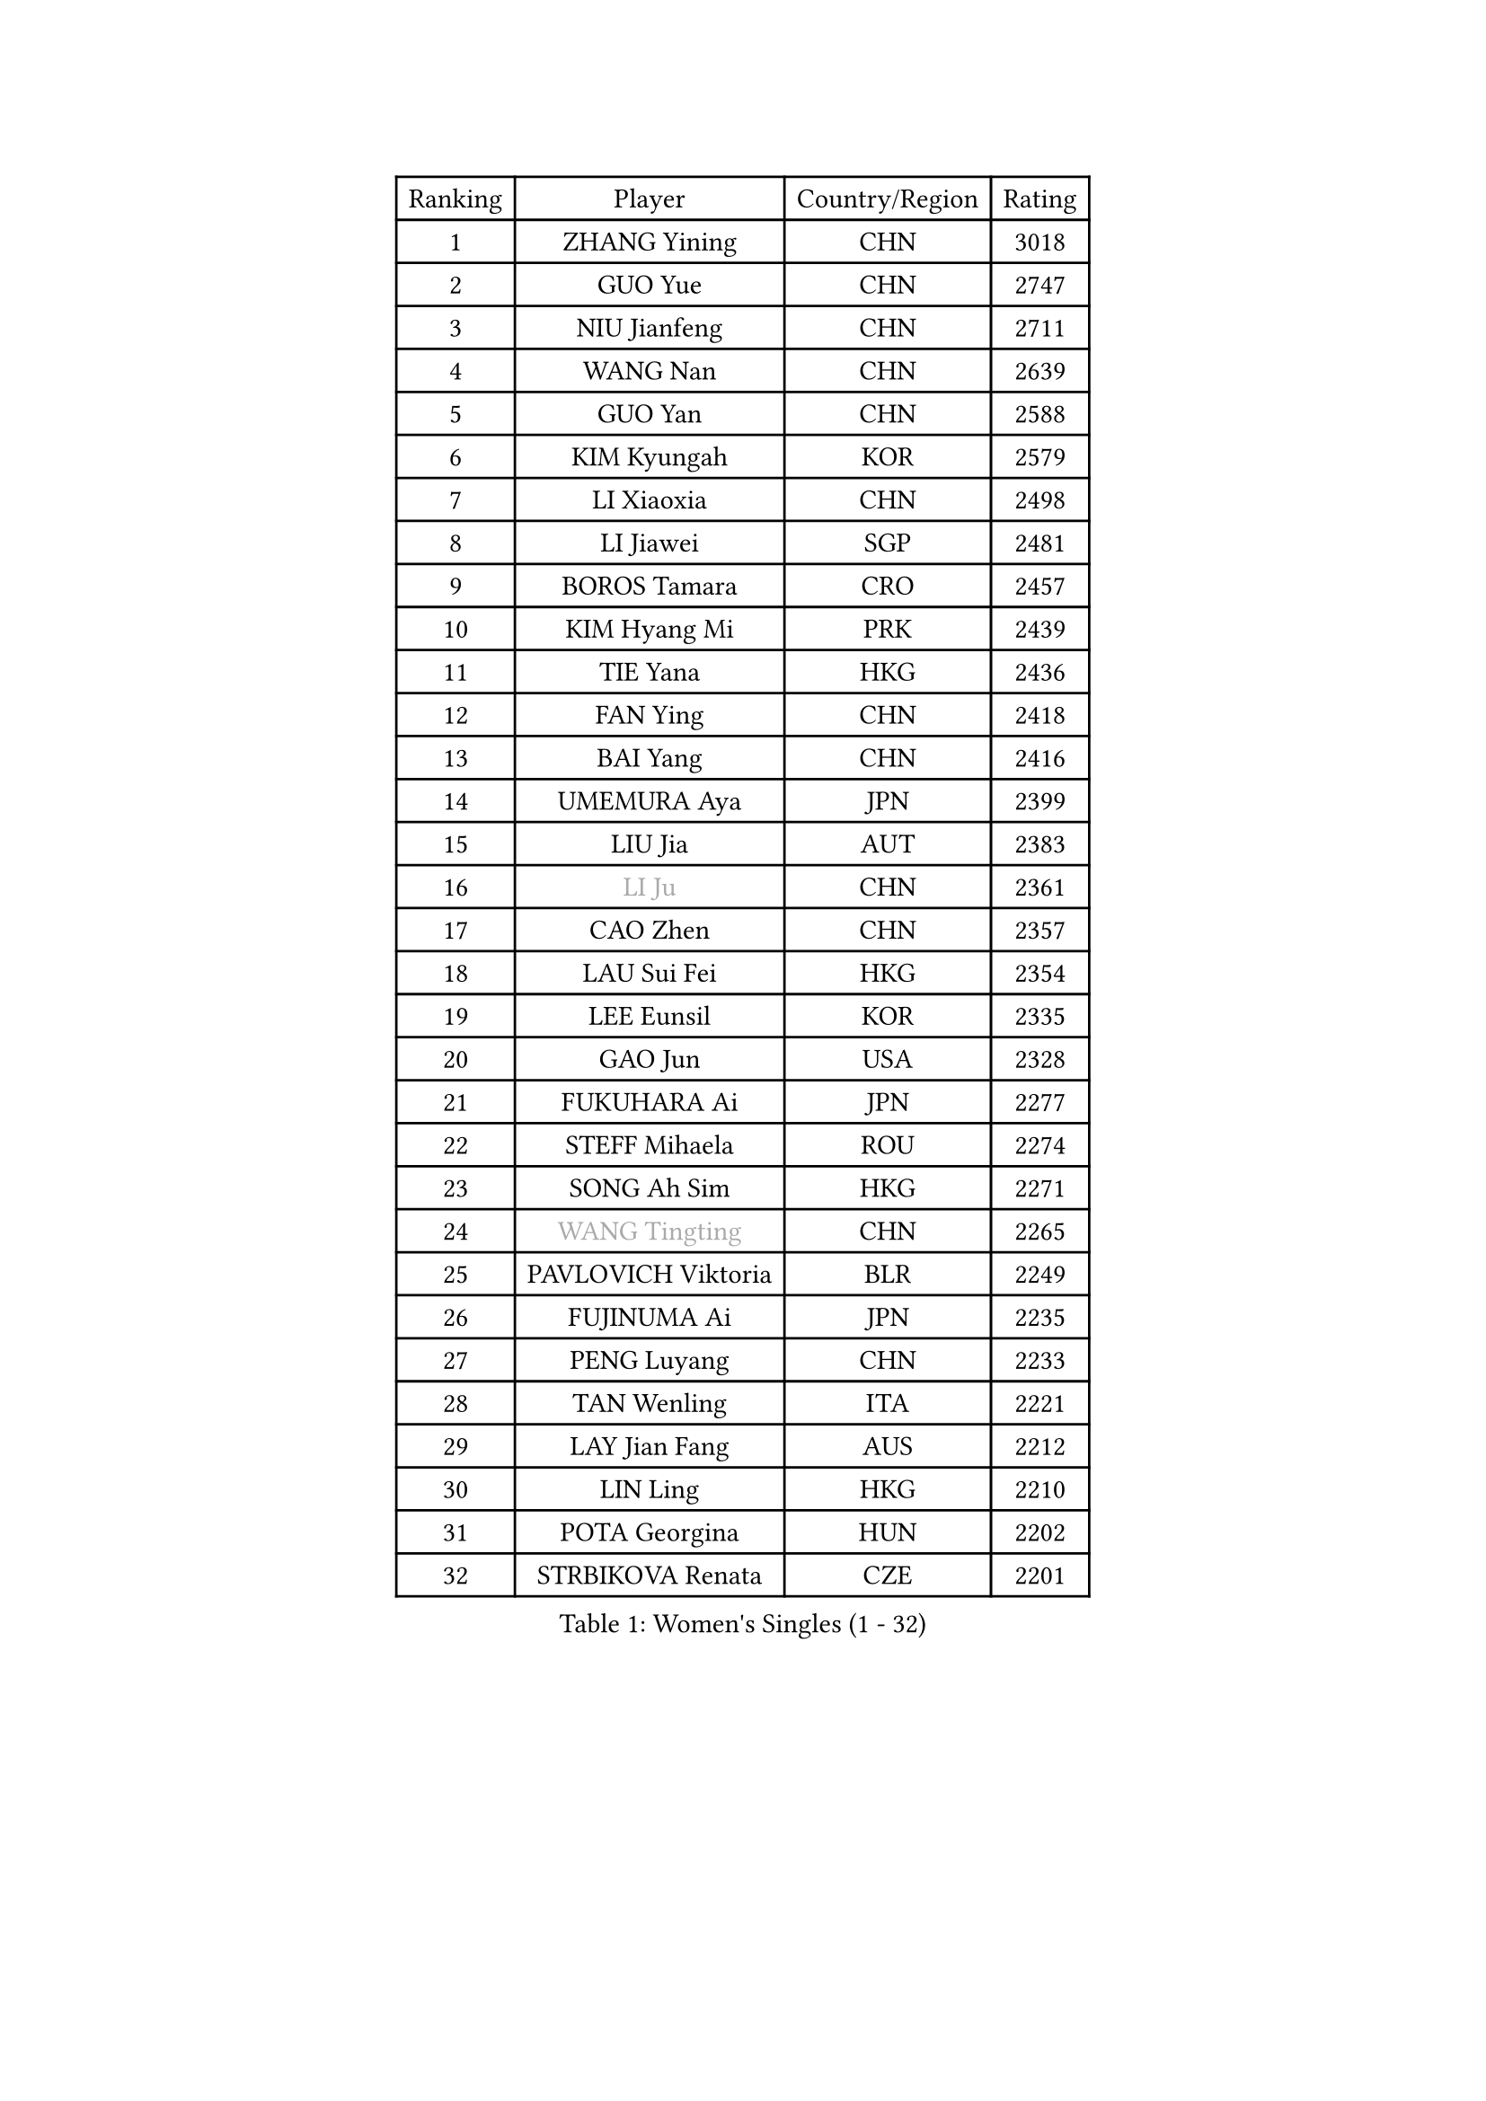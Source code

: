 
#set text(font: ("Courier New", "NSimSun"))
#figure(
  caption: "Women's Singles (1 - 32)",
    table(
      columns: 4,
      [Ranking], [Player], [Country/Region], [Rating],
      [1], [ZHANG Yining], [CHN], [3018],
      [2], [GUO Yue], [CHN], [2747],
      [3], [NIU Jianfeng], [CHN], [2711],
      [4], [WANG Nan], [CHN], [2639],
      [5], [GUO Yan], [CHN], [2588],
      [6], [KIM Kyungah], [KOR], [2579],
      [7], [LI Xiaoxia], [CHN], [2498],
      [8], [LI Jiawei], [SGP], [2481],
      [9], [BOROS Tamara], [CRO], [2457],
      [10], [KIM Hyang Mi], [PRK], [2439],
      [11], [TIE Yana], [HKG], [2436],
      [12], [FAN Ying], [CHN], [2418],
      [13], [BAI Yang], [CHN], [2416],
      [14], [UMEMURA Aya], [JPN], [2399],
      [15], [LIU Jia], [AUT], [2383],
      [16], [#text(gray, "LI Ju")], [CHN], [2361],
      [17], [CAO Zhen], [CHN], [2357],
      [18], [LAU Sui Fei], [HKG], [2354],
      [19], [LEE Eunsil], [KOR], [2335],
      [20], [GAO Jun], [USA], [2328],
      [21], [FUKUHARA Ai], [JPN], [2277],
      [22], [STEFF Mihaela], [ROU], [2274],
      [23], [SONG Ah Sim], [HKG], [2271],
      [24], [#text(gray, "WANG Tingting")], [CHN], [2265],
      [25], [PAVLOVICH Viktoria], [BLR], [2249],
      [26], [FUJINUMA Ai], [JPN], [2235],
      [27], [PENG Luyang], [CHN], [2233],
      [28], [TAN Wenling], [ITA], [2221],
      [29], [LAY Jian Fang], [AUS], [2212],
      [30], [LIN Ling], [HKG], [2210],
      [31], [POTA Georgina], [HUN], [2202],
      [32], [STRBIKOVA Renata], [CZE], [2201],
    )
  )#pagebreak()

#set text(font: ("Courier New", "NSimSun"))
#figure(
  caption: "Women's Singles (33 - 64)",
    table(
      columns: 4,
      [Ranking], [Player], [Country/Region], [Rating],
      [33], [ZHANG Rui], [HKG], [2196],
      [34], [FAZEKAS Maria], [HUN], [2195],
      [35], [ZHANG Xueling], [SGP], [2190],
      [36], [TOTH Krisztina], [HUN], [2175],
      [37], [#text(gray, "KIM Hyon Hui")], [PRK], [2146],
      [38], [LI Nan], [CHN], [2139],
      [39], [PASKAUSKIENE Ruta], [LTU], [2132],
      [40], [JIANG Huajun], [HKG], [2125],
      [41], [HUANG Yi-Hua], [TPE], [2123],
      [42], [LU Yun-Feng], [TPE], [2111],
      [43], [#text(gray, "JING Junhong")], [SGP], [2110],
      [44], [JEON Hyekyung], [KOR], [2105],
      [45], [LANG Kristin], [GER], [2100],
      [46], [KWAK Bangbang], [KOR], [2098],
      [47], [BADESCU Otilia], [ROU], [2096],
      [48], [GANINA Svetlana], [RUS], [2095],
      [49], [SCHOPP Jie], [GER], [2089],
      [50], [ELLO Vivien], [HUN], [2072],
      [51], [HIRANO Sayaka], [JPN], [2071],
      [52], [PALINA Irina], [RUS], [2063],
      [53], [WANG Chen], [CHN], [2063],
      [54], [KIM Mi Yong], [PRK], [2061],
      [55], [SCHALL Elke], [GER], [2060],
      [56], [MOLNAR Cornelia], [CRO], [2058],
      [57], [#text(gray, "SUK Eunmi")], [KOR], [2057],
      [58], [ZAMFIR Adriana], [ROU], [2055],
      [59], [MOON Hyunjung], [KOR], [2054],
      [60], [XU Yan], [SGP], [2049],
      [61], [KIM Bokrae], [KOR], [2047],
      [62], [GOBEL Jessica], [GER], [2045],
      [63], [KOSTROMINA Tatyana], [BLR], [2044],
      [64], [ODOROVA Eva], [SVK], [2041],
    )
  )#pagebreak()

#set text(font: ("Courier New", "NSimSun"))
#figure(
  caption: "Women's Singles (65 - 96)",
    table(
      columns: 4,
      [Ranking], [Player], [Country/Region], [Rating],
      [65], [FUJII Hiroko], [JPN], [2035],
      [66], [FADEEVA Oxana], [RUS], [2034],
      [67], [KRAVCHENKO Marina], [ISR], [2026],
      [68], [LI Chunli], [NZL], [2024],
      [69], [NEGRISOLI Laura], [ITA], [2024],
      [70], [#text(gray, "MELNIK Galina")], [RUS], [2022],
      [71], [BATORFI Csilla], [HUN], [2017],
      [72], [HEINE Veronika], [AUT], [2016],
      [73], [KOMWONG Nanthana], [THA], [2016],
      [74], [PAN Chun-Chu], [TPE], [2004],
      [75], [PAVLOVICH Veronika], [BLR], [2001],
      [76], [HIURA Reiko], [JPN], [1993],
      [77], [KRAMER Tanja], [GER], [1986],
      [78], [STRUSE Nicole], [GER], [1973],
      [79], [KO Somi], [KOR], [1963],
      [80], [BAKULA Andrea], [CRO], [1961],
      [81], [CADA Petra], [CAN], [1958],
      [82], [STEFANOVA Nikoleta], [ITA], [1956],
      [83], [MUANGSUK Anisara], [THA], [1950],
      [84], [ERDELJI Silvija], [SRB], [1950],
      [85], [ROBERTSON Laura], [GER], [1942],
      [86], [RATHER Jasna], [USA], [1934],
      [87], [MOLNAR Zita], [HUN], [1927],
      [88], [KONISHI An], [JPN], [1924],
      [89], [LOVAS Petra], [HUN], [1920],
      [90], [DOBESOVA Jana], [CZE], [1920],
      [91], [KIM Kyungha], [KOR], [1917],
      [92], [#text(gray, "ROUSSY Marie-Christine")], [CAN], [1916],
      [93], [NI Xia Lian], [LUX], [1913],
      [94], [KISHIDA Satoko], [JPN], [1912],
      [95], [DVORAK Galia], [ESP], [1909],
      [96], [MIROU Maria], [GRE], [1902],
    )
  )#pagebreak()

#set text(font: ("Courier New", "NSimSun"))
#figure(
  caption: "Women's Singles (97 - 128)",
    table(
      columns: 4,
      [Ranking], [Player], [Country/Region], [Rating],
      [97], [IVANCAN Irene], [GER], [1900],
      [98], [PIETKIEWICZ Monika], [POL], [1900],
      [99], [BENTSEN Eldijana], [CRO], [1894],
      [100], [PLAVSIC Gordana], [SRB], [1877],
      [101], [BILENKO Tetyana], [UKR], [1876],
      [102], [NEMES Olga], [ROU], [1874],
      [103], [VACENOVSKA Iveta], [CZE], [1867],
      [104], [VAN ULSEN Sigrid], [NED], [1866],
      [105], [SHIOSAKI Yuka], [JPN], [1866],
      [106], [LI Qiangbing], [AUT], [1858],
      [107], [KIM Minhee], [KOR], [1855],
      [108], [BOLLMEIER Nadine], [GER], [1855],
      [109], [GHATAK Poulomi], [IND], [1853],
      [110], [KOVTUN Elena], [UKR], [1852],
      [111], [#text(gray, "KIM Mookyo")], [KOR], [1842],
      [112], [TODOROVIC Biljana], [SLO], [1841],
      [113], [ERDELJI Anamaria], [SRB], [1839],
      [114], [LI Yun Fei], [BEL], [1839],
      [115], [PAOVIC Sandra], [CRO], [1837],
      [116], [CICHOCKA Magdalena], [POL], [1835],
      [117], [LUCZAKOWSKA Daria], [POL], [1834],
      [118], [DEMIENOVA Zuzana], [SVK], [1831],
      [119], [FUKUOKA Haruna], [JPN], [1828],
      [120], [DAS Mouma], [IND], [1826],
      [121], [TANIGUCHI Naoko], [JPN], [1826],
      [122], [BANH THUA Tawny], [USA], [1820],
      [123], [BURGAR Spela], [SLO], [1815],
      [124], [VACHOVCOVA Alena], [CZE], [1810],
      [125], [#text(gray, "REGENWETTER Peggy")], [LUX], [1809],
      [126], [MOROZOVA Marina], [EST], [1808],
      [127], [GOURIN Anne-Sophie], [FRA], [1806],
      [128], [CHEN TONG Fei-Ming], [TPE], [1800],
    )
  )